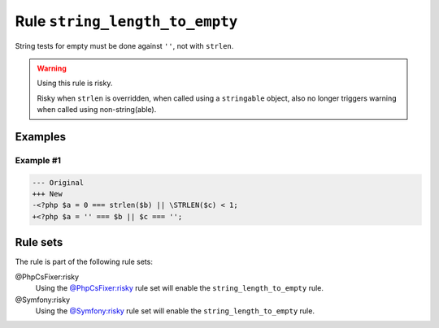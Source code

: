 ===============================
Rule ``string_length_to_empty``
===============================

String tests for empty must be done against ``''``, not with ``strlen``.

.. warning:: Using this rule is risky.

   Risky when ``strlen`` is overridden, when called using a ``stringable``
   object, also no longer triggers warning when called using non-string(able).

Examples
--------

Example #1
~~~~~~~~~~

.. code-block:: diff

   --- Original
   +++ New
   -<?php $a = 0 === strlen($b) || \STRLEN($c) < 1;
   +<?php $a = '' === $b || $c === '';

Rule sets
---------

The rule is part of the following rule sets:

@PhpCsFixer:risky
  Using the `@PhpCsFixer:risky <./../../ruleSets/PhpCsFixerRisky.rst>`_ rule set will enable the ``string_length_to_empty`` rule.

@Symfony:risky
  Using the `@Symfony:risky <./../../ruleSets/SymfonyRisky.rst>`_ rule set will enable the ``string_length_to_empty`` rule.
